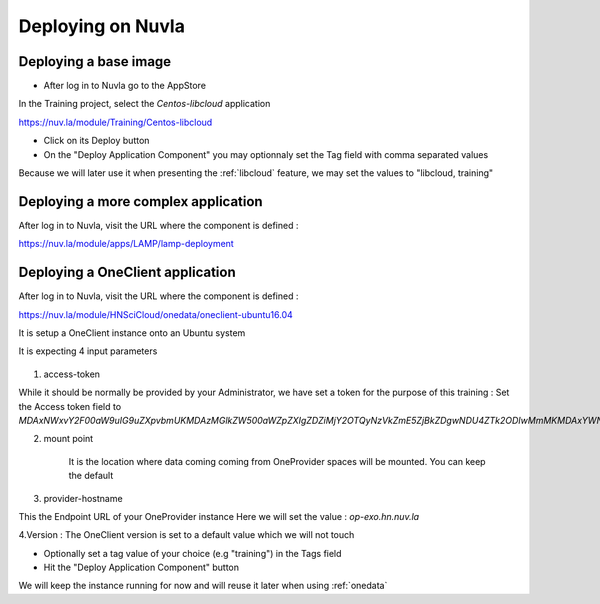Deploying on Nuvla
==================


.. _libcloud-deploy:

Deploying a base image
----------------------
- After log in to Nuvla go to the AppStore

In the Training project, select the `Centos-libcloud` application

https://nuv.la/module/Training/Centos-libcloud

- Click on its Deploy button

- On the "Deploy Application Component" you may optionnaly set the Tag field with comma separated values

Because we will later use it when presenting the :ref:`libcloud` feature, we may set the values to "libcloud, training"


Deploying a more complex application
------------------------------------

After log in to Nuvla, visit the URL where the component is defined :

https://nuv.la/module/apps/LAMP/lamp-deployment




.. _oneclient:

Deploying a OneClient application
---------------------------------
After log in to Nuvla, visit the URL where the component is defined :

https://nuv.la/module/HNSciCloud/onedata/oneclient-ubuntu16.04

It is setup a OneClient instance onto an Ubuntu system

It is expecting 4 input parameters

.. figure:: ../../images/oneclient-params.png
   :alt: OneClient deployment parameters
   :width: 100%
   :align: center

1. access-token

While it should be normally be provided by your Administrator, we have set a token for the purpose of this training :
Set the Access token field to `MDAxNWxvY2F00aW9uIG9uZXpvbmUKMDAzMGlkZW500aWZpZXIgZDZiMjY2OTQyNzVkZmE5ZjBkZDgwNDU4ZTk2ODIwMmMKMDAxYWNpZCB00aW1lIDwgMTU1MzMzNTk4OQowMDJmc2lnbmF00dXJlIN0275UNBA02jdBNO961FDxeD4BQFt2DH5HN5t4QWQMaybCg`

2. mount point

    It is the location where data coming coming from OneProvider spaces will be mounted. You can keep the default

3. provider-hostname

This the Endpoint URL of your OneProvider instance
Here we will set the value : `op-exo.hn.nuv.la`

4.Version : The OneClient version is set to a default value which we will not touch


- Optionally set a tag value of your choice (e.g "training") in the Tags field

- Hit the "Deploy Application Component" button


We will keep the instance running for now and will reuse it later when using :ref:`onedata`
